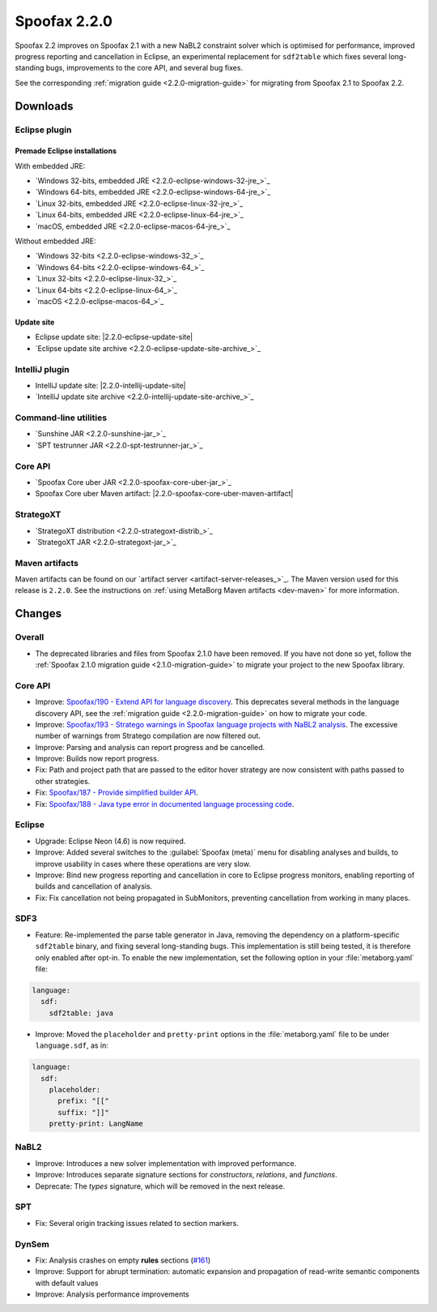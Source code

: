 =============
Spoofax 2.2.0
=============

Spoofax 2.2 improves on Spoofax 2.1 with a new NaBL2 constraint solver which is optimised for performance, improved progress reporting and cancellation in Eclipse, an experimental replacement for ``sdf2table`` which fixes several long-standing bugs, improvements to the core API, and several bug fixes.

See the corresponding :ref:`migration guide <2.2.0-migration-guide>` for migrating from Spoofax 2.1 to Spoofax 2.2.

Downloads
---------

Eclipse plugin
~~~~~~~~~~~~~~

Premade Eclipse installations
^^^^^^^^^^^^^^^^^^^^^^^^^^^^^

With embedded JRE:

- `Windows 32-bits, embedded JRE <2.2.0-eclipse-windows-32-jre_>`_
- `Windows 64-bits, embedded JRE <2.2.0-eclipse-windows-64-jre_>`_
- `Linux 32-bits, embedded JRE <2.2.0-eclipse-linux-32-jre_>`_
- `Linux 64-bits, embedded JRE <2.2.0-eclipse-linux-64-jre_>`_
- `macOS, embedded JRE <2.2.0-eclipse-macos-64-jre_>`_

Without embedded JRE:

- `Windows 32-bits <2.2.0-eclipse-windows-32_>`_
- `Windows 64-bits <2.2.0-eclipse-windows-64_>`_
- `Linux 32-bits <2.2.0-eclipse-linux-32_>`_
- `Linux 64-bits <2.2.0-eclipse-linux-64_>`_
- `macOS <2.2.0-eclipse-macos-64_>`_

Update site
^^^^^^^^^^^

-  Eclipse update site: |2.2.0-eclipse-update-site|
-  `Eclipse update site archive <2.2.0-eclipse-update-site-archive_>`_

IntelliJ plugin
~~~~~~~~~~~~~~~

-  IntelliJ update site: |2.2.0-intellij-update-site|
-  `IntelliJ update site archive <2.2.0-intellij-update-site-archive_>`_

Command-line utilities
~~~~~~~~~~~~~~~~~~~~~~

-  `Sunshine JAR <2.2.0-sunshine-jar_>`_
-  `SPT testrunner JAR <2.2.0-spt-testrunner-jar_>`_

Core API
~~~~~~~~

-  `Spoofax Core uber JAR <2.2.0-spoofax-core-uber-jar_>`_
-  Spoofax Core uber Maven artifact: |2.2.0-spoofax-core-uber-maven-artifact|

StrategoXT
~~~~~~~~~~

-  `StrategoXT distribution <2.2.0-strategoxt-distrib_>`_
-  `StrategoXT JAR <2.2.0-strategoxt-jar_>`_

Maven artifacts
~~~~~~~~~~~~~~~

Maven artifacts can be found on our `artifact server <artifact-server-releases_>`_.
The Maven version used for this release is ``2.2.0``. See the instructions on :ref:`using MetaBorg Maven artifacts <dev-maven>` for more information.

Changes
-------

Overall
~~~~~~~

- The deprecated libraries and files from Spoofax 2.1.0 have been removed. If you have not done so yet, follow the :ref:`Spoofax 2.1.0 migration guide <2.1.0-migration-guide>` to migrate your project to the new Spoofax library.


Core API
~~~~~~~~

- Improve: `Spoofax/190 - Extend API for language discovery <https://yellowgrass.org/issue/Spoofax/190>`_. This deprecates several methods in the language discovery API, see the :ref:`migration guide <2.2.0-migration-guide>` on how to migrate your code.
- Improve: `Spoofax/193 - Stratego warnings in Spoofax language projects with NaBL2 analysis <https://yellowgrass.org/issue/Spoofax/193>`_. The excessive number of warnings from Stratego compilation are now filtered out.
- Improve: Parsing and analysis can report progress and be cancelled.
- Improve: Builds now report progress.
- Fix: Path and project path that are passed to the editor hover strategy are now consistent with paths passed to other strategies.
- Fix: `Spoofax/187 - Provide simplified builder API <https://yellowgrass.org/issue/Spoofax/187>`_.
- Fix: `Spoofax/188 - Java type error in documented language processing code <https://yellowgrass.org/issue/Spoofax/188>`_.

Eclipse
~~~~~~~

- Upgrade: Eclipse Neon (4.6) is now required.
- Improve: Added several switches to the :guilabel:`Spoofax (meta)` menu for disabling analyses and builds, to improve usability in cases where these operations are very slow.
- Improve: Bind new progress reporting and cancellation in core to Eclipse progress monitors, enabling reporting of builds and cancellation of analysis.
- Fix: Fix cancellation not being propagated in SubMonitors, preventing cancellation from working in many places.

SDF3
~~~~

- Feature: Re-implemented the parse table generator in Java, removing the dependency on a platform-specific ``sdf2table`` binary, and fixing several long-standing bugs. This implementation is still being tested, it is therefore only enabled after opt-in. To enable the new implementation, set the following option in your :file:`metaborg.yaml` file:

.. code-block:: yaml

   language:
     sdf:
       sdf2table: java

- Improve: Moved the ``placeholder`` and ``pretty-print`` options in the :file:`metaborg.yaml` file to be under ``language.sdf``, as in:

.. code-block:: yaml

   language:
     sdf:
       placeholder:
         prefix: "[["
         suffix: "]]"
       pretty-print: LangName

NaBL2
~~~~~

- Improve: Introduces a new solver implementation with improved performance.
- Improve: Introduces separate signature sections for *constructors*, *relations*, and *functions*.
- Deprecate: The *types* signature, which will be removed in the next release.

SPT
~~~

- Fix: Several origin tracking issues related to section markers.

DynSem
~~~~~~

- Fix: Analysis crashes on empty **rules** sections (`#161 <https://github.com/metaborg/dynsem/issues/161>`_)
- Improve: Support for abrupt termination: automatic expansion and propagation of read-write semantic components with default values
- Improve: Analysis performance improvements
